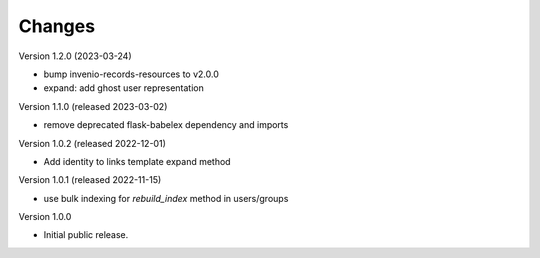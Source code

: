 ..
    Copyright (C) 2022 CERN.

    Invenio-Users-Resources is free software; you can redistribute it
    and/or modify it under the terms of the MIT License; see LICENSE file for
    more details.

Changes
=======

Version 1.2.0 (2023-03-24)

- bump invenio-records-resources to v2.0.0
- expand: add ghost user representation

Version 1.1.0 (released 2023-03-02)

- remove deprecated flask-babelex dependency and imports

Version 1.0.2 (released 2022-12-01)

- Add identity to links template expand method

Version 1.0.1 (released 2022-11-15)

- use bulk indexing for `rebuild_index` method in users/groups

Version 1.0.0

- Initial public release.
